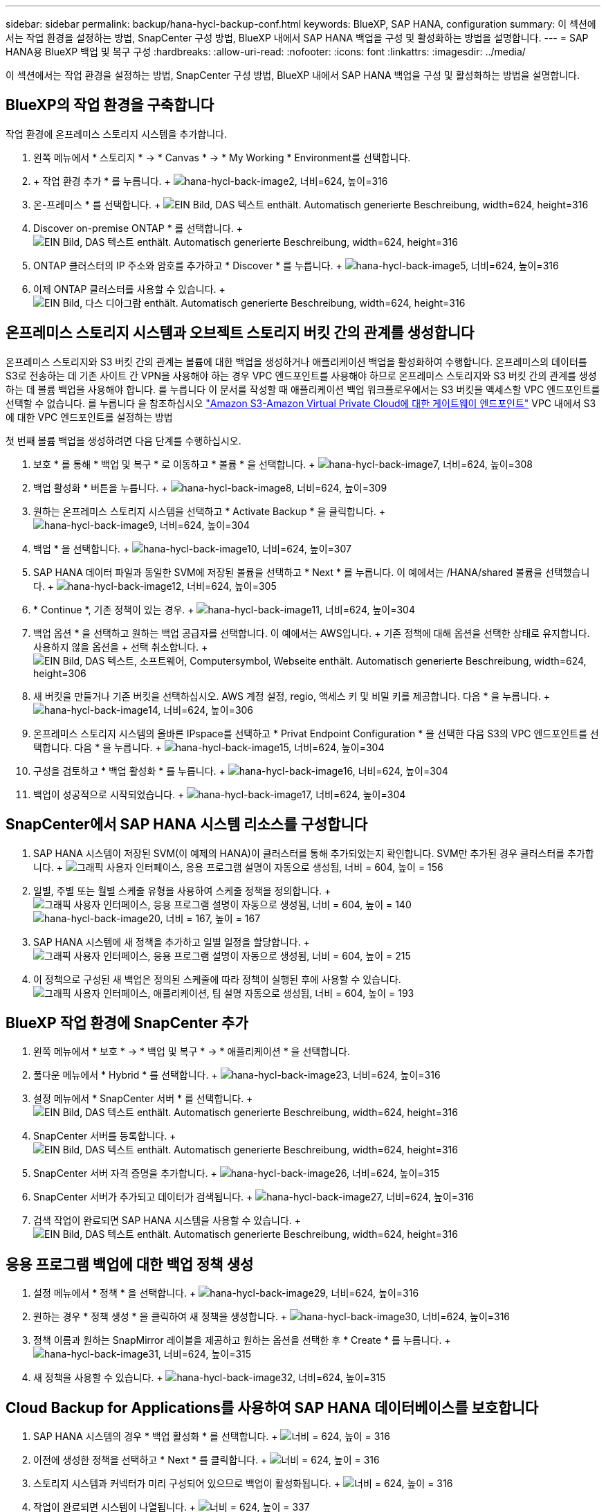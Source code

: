 ---
sidebar: sidebar 
permalink: backup/hana-hycl-backup-conf.html 
keywords: BlueXP, SAP HANA, configuration 
summary: 이 섹션에서는 작업 환경을 설정하는 방법, SnapCenter 구성 방법, BlueXP 내에서 SAP HANA 백업을 구성 및 활성화하는 방법을 설명합니다. 
---
= SAP HANA용 BlueXP 백업 및 복구 구성
:hardbreaks:
:allow-uri-read: 
:nofooter: 
:icons: font
:linkattrs: 
:imagesdir: ../media/


[role="lead"]
이 섹션에서는 작업 환경을 설정하는 방법, SnapCenter 구성 방법, BlueXP 내에서 SAP HANA 백업을 구성 및 활성화하는 방법을 설명합니다.



== BlueXP의 작업 환경을 구축합니다

작업 환경에 온프레미스 스토리지 시스템을 추가합니다.

. 왼쪽 메뉴에서 * 스토리지 * -> * Canvas * -> * My Working * Environment를 선택합니다.
. + 작업 환경 추가 * 를 누릅니다. + image:hana-hycl-back-image2.png["hana-hycl-back-image2, 너비=624, 높이=316"]
. 온-프레미스 * 를 선택합니다. + image:hana-hycl-back-image3.png["EIN Bild, DAS 텍스트 enthält. Automatisch generierte Beschreibung, width=624, height=316"]
. Discover on-premise ONTAP * 를 선택합니다. + image:hana-hycl-back-image4.png["EIN Bild, DAS 텍스트 enthält. Automatisch generierte Beschreibung, width=624, height=316"]
. ONTAP 클러스터의 IP 주소와 암호를 추가하고 * Discover * 를 누릅니다. + image:hana-hycl-back-image5.png["hana-hycl-back-image5, 너비=624, 높이=316"]
. 이제 ONTAP 클러스터를 사용할 수 있습니다. + image:hana-hycl-back-image6.png["EIN Bild, 다스 디아그람 enthält. Automatisch generierte Beschreibung, width=624, height=316"]




== 온프레미스 스토리지 시스템과 오브젝트 스토리지 버킷 간의 관계를 생성합니다

온프레미스 스토리지와 S3 버킷 간의 관계는 볼륨에 대한 백업을 생성하거나 애플리케이션 백업을 활성화하여 수행합니다. 온프레미스의 데이터를 S3로 전송하는 데 기존 사이트 간 VPN을 사용해야 하는 경우 VPC 엔드포인트를 사용해야 하므로 온프레미스 스토리지와 S3 버킷 간의 관계를 생성하는 데 볼륨 백업을 사용해야 합니다. 를 누릅니다
이 문서를 작성할 때 애플리케이션 백업 워크플로우에서는 S3 버킷을 액세스할 VPC 엔드포인트를 선택할 수 없습니다. 를 누릅니다
을 참조하십시오 https://docs.aws.amazon.com/vpc/latest/privatelink/vpc-endpoints-s3.html["Amazon S3-Amazon Virtual Private Cloud에 대한 게이트웨이 엔드포인트"] VPC 내에서 S3에 대한 VPC 엔드포인트를 설정하는 방법

첫 번째 볼륨 백업을 생성하려면 다음 단계를 수행하십시오.

. 보호 * 를 통해 * 백업 및 복구 * 로 이동하고 * 볼륨 * 을 선택합니다. + image:hana-hycl-back-image7.png["hana-hycl-back-image7, 너비=624, 높이=308"]
. 백업 활성화 * 버튼을 누릅니다. + image:hana-hycl-back-image8.png["hana-hycl-back-image8, 너비=624, 높이=309"]
. 원하는 온프레미스 스토리지 시스템을 선택하고 * Activate Backup * 을 클릭합니다. + image:hana-hycl-back-image9.png["hana-hycl-back-image9, 너비=624, 높이=304"]
. 백업 * 을 선택합니다. + image:hana-hycl-back-image10.png["hana-hycl-back-image10, 너비=624, 높이=307"]
. SAP HANA 데이터 파일과 동일한 SVM에 저장된 볼륨을 선택하고 * Next * 를 누릅니다. 이 예에서는 /HANA/shared 볼륨을 선택했습니다. + image:hana-hycl-back-image12.png["hana-hycl-back-image12, 너비=624, 높이=305"]
. * Continue *, 기존 정책이 있는 경우. + image:hana-hycl-back-image11.png["hana-hycl-back-image11, 너비=624, 높이=304"]
. 백업 옵션 * 을 선택하고 원하는 백업 공급자를 선택합니다. 이 예에서는 AWS입니다. + 기존 정책에 대해 옵션을 선택한 상태로 유지합니다. 사용하지 않을 옵션을 + 선택 취소합니다. + image:hana-hycl-back-image13.png["EIN Bild, DAS 텍스트, 소프트웨어, Computersymbol, Webseite enthält. Automatisch generierte Beschreibung, width=624, height=306"]
. 새 버킷을 만들거나 기존 버킷을 선택하십시오. AWS 계정 설정, regio, 액세스 키 및 비밀 키를 제공합니다. 다음 * 을 누릅니다. + image:hana-hycl-back-image14.png["hana-hycl-back-image14, 너비=624, 높이=306"]
. 온프레미스 스토리지 시스템의 올바른 IPspace를 선택하고 * Privat Endpoint Configuration * 을 선택한 다음 S3의 VPC 엔드포인트를 선택합니다. 다음 * 을 누릅니다. + image:hana-hycl-back-image15.png["hana-hycl-back-image15, 너비=624, 높이=304"]
. 구성을 검토하고 * 백업 활성화 * 를 누릅니다. + image:hana-hycl-back-image16.png["hana-hycl-back-image16, 너비=624, 높이=304"]
. 백업이 성공적으로 시작되었습니다. + image:hana-hycl-back-image17.png["hana-hycl-back-image17, 너비=624, 높이=304"]




== SnapCenter에서 SAP HANA 시스템 리소스를 구성합니다

. SAP HANA 시스템이 저장된 SVM(이 예제의 HANA)이 클러스터를 통해 추가되었는지 확인합니다. SVM만 추가된 경우 클러스터를 추가합니다. + image:hana-hycl-back-image18.png["그래픽 사용자 인터페이스, 응용 프로그램 설명이 자동으로 생성됨, 너비 = 604, 높이 = 156"]
. 일별, 주별 또는 월별 스케줄 유형을 사용하여 스케줄 정책을 정의합니다. + image:hana-hycl-back-image19.png["그래픽 사용자 인터페이스, 응용 프로그램 설명이 자동으로 생성됨, 너비 = 604, 높이 = 140"] image:hana-hycl-back-image20.png["hana-hycl-back-image20, 너비 = 167, 높이 = 167"]
. SAP HANA 시스템에 새 정책을 추가하고 일별 일정을 할당합니다. + image:hana-hycl-back-image21.png["그래픽 사용자 인터페이스, 응용 프로그램 설명이 자동으로 생성됨, 너비 = 604, 높이 = 215"]
. 이 정책으로 구성된 새 백업은 정의된 스케줄에 따라 정책이 실행된 후에 사용할 수 있습니다. image:hana-hycl-back-image22.png["그래픽 사용자 인터페이스, 애플리케이션, 팀 설명 자동으로 생성됨, 너비 = 604, 높이 = 193"]




== BlueXP 작업 환경에 SnapCenter 추가

. 왼쪽 메뉴에서 * 보호 * -> * 백업 및 복구 * -> * 애플리케이션 * 을 선택합니다.
. 풀다운 메뉴에서 * Hybrid * 를 선택합니다. + image:hana-hycl-back-image23.png["hana-hycl-back-image23, 너비=624, 높이=316"]
. 설정 메뉴에서 * SnapCenter 서버 * 를 선택합니다. + image:hana-hycl-back-image24.png["EIN Bild, DAS 텍스트 enthält. Automatisch generierte Beschreibung, width=624, height=316"]
. SnapCenter 서버를 등록합니다. + image:hana-hycl-back-image25.png["EIN Bild, DAS 텍스트 enthält. Automatisch generierte Beschreibung, width=624, height=316"]
. SnapCenter 서버 자격 증명을 추가합니다. + image:hana-hycl-back-image26.png["hana-hycl-back-image26, 너비=624, 높이=315"]
. SnapCenter 서버가 추가되고 데이터가 검색됩니다. + image:hana-hycl-back-image27.png["hana-hycl-back-image27, 너비=624, 높이=316"]
. 검색 작업이 완료되면 SAP HANA 시스템을 사용할 수 있습니다. + image:hana-hycl-back-image28.png["EIN Bild, DAS 텍스트 enthält. Automatisch generierte Beschreibung, width=624, height=316"]




== 응용 프로그램 백업에 대한 백업 정책 생성

. 설정 메뉴에서 * 정책 * 을 선택합니다. + image:hana-hycl-back-image29.png["hana-hycl-back-image29, 너비=624, 높이=316"]
. 원하는 경우 * 정책 생성 * 을 클릭하여 새 정책을 생성합니다. + image:hana-hycl-back-image30.png["hana-hycl-back-image30, 너비=624, 높이=316"]
. 정책 이름과 원하는 SnapMirror 레이블을 제공하고 원하는 옵션을 선택한 후 * Create * 를 누릅니다. + image:hana-hycl-back-image31.png["hana-hycl-back-image31, 너비=624, 높이=315"]
. 새 정책을 사용할 수 있습니다. + image:hana-hycl-back-image32.png["hana-hycl-back-image32, 너비=624, 높이=315"]




== Cloud Backup for Applications를 사용하여 SAP HANA 데이터베이스를 보호합니다

. SAP HANA 시스템의 경우 * 백업 활성화 * 를 선택합니다. + image:hana-hycl-back-image33.png["너비 = 624, 높이 = 316"]
. 이전에 생성한 정책을 선택하고 * Next * 를 클릭합니다. + image:hana-hycl-back-image34.png["너비 = 624, 높이 = 316"]
. 스토리지 시스템과 커넥터가 미리 구성되어 있으므로 백업이 활성화됩니다. + image:hana-hycl-back-image35.png["너비 = 624, 높이 = 316"]
. 작업이 완료되면 시스템이 나열됩니다. + image:hana-hycl-back-image36.png["너비 = 624, 높이 = 337"]
. 일정 시간이 지나면 SAP HANA 시스템의 세부 정보 보기에 백업이 나열됩니다. + 일일 백업이 다음 날에 나열됩니다. + image:hana-hycl-back-image37.png["hana-hycl-back-image37, 너비=624, 높이=316"]


일부 환경에서는 SnapMirror 소스의 기존 일정 설정을 제거해야 할 수도 있습니다. 이렇게 하려면 소스 ONTAP 시스템에서 다음 명령을 실행하십시오. _snapmirror modify -destination -path <hana-cloud-svm>: <SID_data_mnt00001>_copy -schedule ""_.
